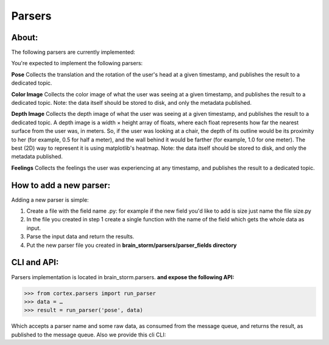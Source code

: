 Parsers
*******
About:
======
The following parsers are currently implemented:

You're expected to implement the following parsers:

**Pose**
Collects the translation and the rotation of the user's head at a given timestamp, and publishes the result to a dedicated topic.

**Color Image**
Collects the color image of what the user was seeing at a given timestamp, and publishes the result to a dedicated topic.
Note: the data itself should be stored to disk, and only the metadata published.

**Depth Image**
Collects the depth image of what the user was seeing at a given timestamp, and publishes the result to a dedicated topic.
A depth image is a width × height array of floats, where each float represents how far the nearest surface from the user was, in meters. So, if the user was looking at a chair, the depth of its outline would be its proximity to her (for example, 0.5 for half a meter), and the wall behind it would be farther (for example, 1.0 for one meter).
The best (2D) way to represent it is using matplotlib's heatmap.
Note: the data itself should be stored to disk, and only the metadata published.

**Feelings**
Collects the feelings the user was experiencing at any timestamp, and publishes the result to a dedicated topic.



How to add a new parser:
========================

Adding a new parser is simple:

1. Create a file with the field name .py: for example if the new field you'd like to add is size just name the file size.py

2. In the file you created in step 1 create a single function with the name of the field which gets the whole data as input.

3. Parse the input data and return the results.

4. Put the new parser file you created in **brain_storm/parsers/parser_fields directory**



CLI and API:
============

Parsers implementation is located in brain_storm.parsers.
**and expose the following API:**







>>> from cortex.parsers import run_parser
>>> data = …
>>> result = run_parser('pose', data)





Which accepts a parser name and some raw data, as consumed from the message queue, and returns the result, as published to the message queue. Also we provide this cli CLI:





